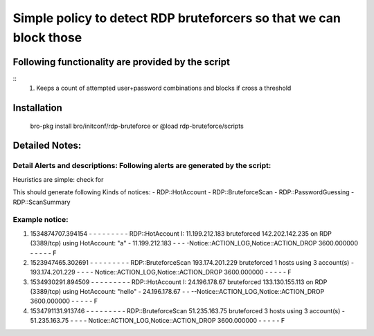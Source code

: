 =================================================================================
Simple policy to detect RDP bruteforcers so that we can block those 
=================================================================================

Following functionality are provided by the script
--------------------------------------------------
::
        1) Keeps a count of attempted user+password combinations and blocks if cross a threshold 

Installation
------------
	bro-pkg install bro/initconf/rdp-bruteforce 
	or
	@load rdp-bruteforce/scripts 


Detailed Notes:
---------------

Detail Alerts and descriptions: Following alerts are generated by the script:
******************************************************************************

Heuristics  are simple: check for 

This should generate following Kinds of notices:
- RDP::HotAccount
- RDP::BruteforceScan 
- RDP::PasswordGuessing
- RDP::ScanSummary


Example notice: 
***************************
::


1) 1534874707.394154	-	-	-	-	-	-	-	-	-	RDP::HotAccount	I: 11.199.212.183 bruteforced 142.202.142.235 on  RDP (3389/tcp) using HotAccount: "a" 	-	11.199.212.183	-	-	-	-Notice::ACTION_LOG,Notice::ACTION_DROP	3600.000000	-	-	-	-	-	F

2) 1523947465.302691	-	-	-	-	-	-	-	-	-	RDP::BruteforceScan	193.174.201.229 bruteforced 1 hosts using 3 account(s)	-	193.174.201.229	-	-	-	-	Notice::ACTION_LOG,Notice::ACTION_DROP	3600.000000	-	-	-	-	-	F

3) 1534930291.894509	-	-	-	-	-	-	-	-	-	RDP::HotAccount	I: 24.196.178.67 bruteforced 133.130.155.113 on  RDP (3389/tcp) using HotAccount: "hello" 	-	24.196.178.67	-	-	--Notice::ACTION_LOG,Notice::ACTION_DROP	3600.000000	-	-	-	-	-	F

4) 1534791131.913746	-	-	-	-	-	-	-	-	-	RDP::BruteforceScan	51.235.163.75 bruteforced 3 hosts using 3 account(s)	-	51.235.163.75	-	-	-	-	Notice::ACTION_LOG,Notice::ACTION_DROP	3600.000000	-	-	-	-	-	F




